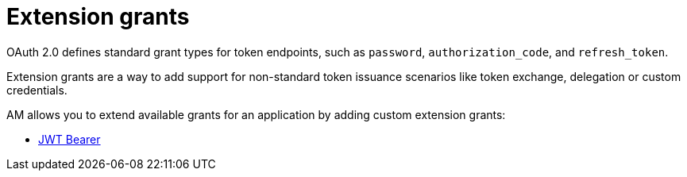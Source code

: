= Extension grants
:page-toc: false

OAuth 2.0 defines standard grant types for token endpoints, such as `password`, `authorization_code`, and `refresh_token`.

Extension grants are a way to add support for non-standard token issuance scenarios like token exchange, delegation or
custom credentials.

AM allows you to extend available grants for an application by adding custom extension grants:

* link:./jwt-bearer.html[JWT Bearer]

